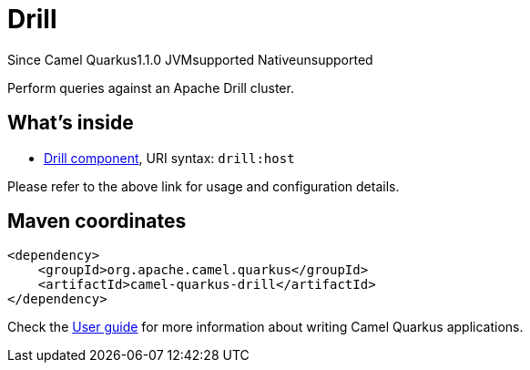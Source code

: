 // Do not edit directly!
// This file was generated by camel-quarkus-maven-plugin:update-extension-doc-page

[[drill]]
= Drill
:page-aliases: extensions/drill.adoc
:cq-since: 1.1.0
:cq-artifact-id: camel-quarkus-drill
:cq-native-supported: false
:cq-status: Preview
:cq-description: Perform queries against an Apache Drill cluster.

[.badges]
[.badge-key]##Since Camel Quarkus##[.badge-version]##1.1.0## [.badge-key]##JVM##[.badge-supported]##supported## [.badge-key]##Native##[.badge-unsupported]##unsupported##

Perform queries against an Apache Drill cluster.

== What's inside

* https://camel.apache.org/components/latest/drill-component.html[Drill component], URI syntax: `drill:host`

Please refer to the above link for usage and configuration details.

== Maven coordinates

[source,xml]
----
<dependency>
    <groupId>org.apache.camel.quarkus</groupId>
    <artifactId>camel-quarkus-drill</artifactId>
</dependency>
----

Check the xref:user-guide/index.adoc[User guide] for more information about writing Camel Quarkus applications.
